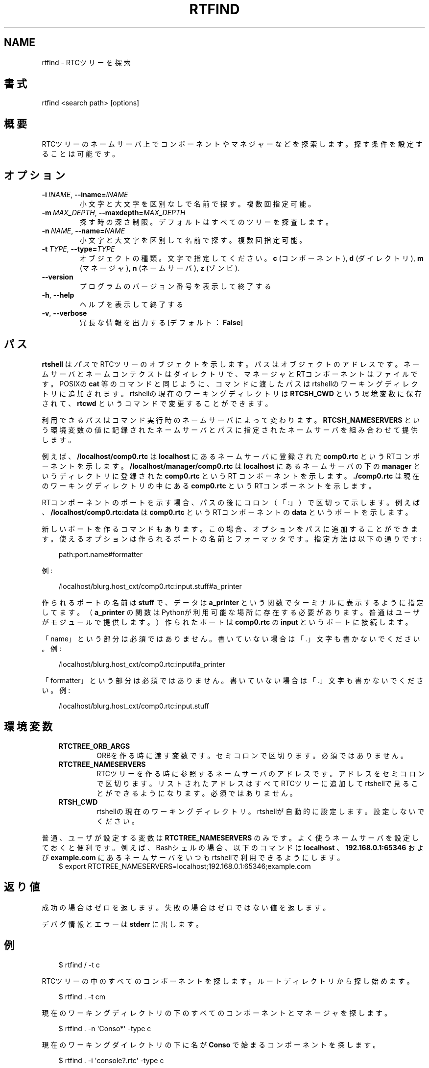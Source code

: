 .\" Man page generated from reStructuredText.
.
.
.nr rst2man-indent-level 0
.
.de1 rstReportMargin
\\$1 \\n[an-margin]
level \\n[rst2man-indent-level]
level margin: \\n[rst2man-indent\\n[rst2man-indent-level]]
-
\\n[rst2man-indent0]
\\n[rst2man-indent1]
\\n[rst2man-indent2]
..
.de1 INDENT
.\" .rstReportMargin pre:
. RS \\$1
. nr rst2man-indent\\n[rst2man-indent-level] \\n[an-margin]
. nr rst2man-indent-level +1
.\" .rstReportMargin post:
..
.de UNINDENT
. RE
.\" indent \\n[an-margin]
.\" old: \\n[rst2man-indent\\n[rst2man-indent-level]]
.nr rst2man-indent-level -1
.\" new: \\n[rst2man-indent\\n[rst2man-indent-level]]
.in \\n[rst2man-indent\\n[rst2man-indent-level]]u
..
.TH "RTFIND" 1 "2015-08-13" "4.0" "User commands"
.SH NAME
rtfind \- RTCツリーを探索
.SH 書式
.sp
rtfind <search path> [options]
.SH 概要
.sp
RTCツリーのネームサーバ上でコンポーネントやマネジャーなどを探索します。探す
条件を設定することは可能です。
.SH オプション
.INDENT 0.0
.TP
.BI \-i \ INAME\fR,\fB \ \-\-iname\fB= INAME
小文字と大文字を区別なしで名前で探す。複数回指定可能。
.TP
.BI \-m \ MAX_DEPTH\fR,\fB \ \-\-maxdepth\fB= MAX_DEPTH
探す時の深さ制限。デフォルトはすべてのツリーを探査します。
.TP
.BI \-n \ NAME\fR,\fB \ \-\-name\fB= NAME
小文字と大文字を区別して名前で探す。複数回指定可能。
.TP
.BI \-t \ TYPE\fR,\fB \ \-\-type\fB= TYPE
オブジェクトの種類。文字で指定してください。
\fBc\fP (コンポーネント), \fBd\fP (ダイレクトリ), \fBm\fP (マネージャ),
\fBn\fP (ネームサーバ), \fBz\fP (ゾンビ).
.UNINDENT
.INDENT 0.0
.TP
.B  \-\-version
プログラムのバージョン番号を表示して終了する
.TP
.B  \-h\fP,\fB  \-\-help
ヘルプを表示して終了する
.TP
.B  \-v\fP,\fB  \-\-verbose
冗長な情報を出力する [デフォルト： \fBFalse\fP]
.UNINDENT
.SH パス
.sp
\fBrtshell\fP は \fIパス\fP でRTCツリーのオブジェクトを示します。パスは
オブジェクトのアドレスです。ネームサーバとネームコンテクストは
ダイレクトリで、マネージャとRTコンポーネントはファイルです。POSIXの
\fBcat\fP 等のコマンドと同じように、コマンドに渡したパスはrtshellの
ワーキングディレクトリに追加されます。rtshellの現在のワーキングディレクトリは
\fBRTCSH_CWD\fP という環境変数に保存されて、 \fBrtcwd\fP というコマンドで
変更することができます。
.sp
利用できるパスはコマンド実行時のネームサーバによって変わります。
\fBRTCSH_NAMESERVERS\fP という環境変数の値に記録されたネームサーバとパスに
指定された ネームサーバを組み合わせて提供します。
.sp
例えば、 \fB/localhost/comp0.rtc\fP は \fBlocalhost\fP にあるネームサーバに登録
された \fBcomp0.rtc\fP というRTコンポーネントを示します。
\fB/localhost/manager/comp0.rtc\fP は \fBlocalhost\fP にあるネームサーバの下の
\fBmanager\fP というディレクトリに登録された \fBcomp0.rtc\fP というRT
コンポーネントを示します。 \fB\&./comp0.rtc\fP は現在のワーキングディレクトリ
の中にある \fBcomp0.rtc\fP というRTコンポーネントを示します。
.sp
RTコンポーネントのポートを示す場合、パスの後にコロン（「:」）で区切って
示します。例えば、 \fB/localhost/comp0.rtc:data\fP は
\fBcomp0.rtc\fP というRTコンポーネントの \fBdata\fP というポートを示します。
.sp
新しいポートを作るコマンドもあります。この場合、オプションをパスに追加
することができます。使えるオプションは作られるポートの名前とフォーマッタ
です。指定方法は以下の通りです:
.INDENT 0.0
.INDENT 3.5
.sp
.EX
path:port.name#formatter
.EE
.UNINDENT
.UNINDENT
.sp
例:
.INDENT 0.0
.INDENT 3.5
.sp
.EX
/localhost/blurg.host_cxt/comp0.rtc:input.stuff#a_printer
.EE
.UNINDENT
.UNINDENT
.sp
作られるポートの名前は \fBstuff\fP で、データは \fBa_printer\fP という関数で
ターミナルに表示するように指定してます。（ \fBa_printer\fP の関数はPythonが利
用可能な場所に存在する必要があります。普通はユーザがモジュールで提供します。）
作られたポートは \fBcomp0.rtc\fP の \fBinput\fP というポートに接続します。
.sp
「name」という部分は必須ではありません。書いていない場合は「.」文字も
書かないでください。例:
.INDENT 0.0
.INDENT 3.5
.sp
.EX
/localhost/blurg.host_cxt/comp0.rtc:input#a_printer
.EE
.UNINDENT
.UNINDENT
.sp
「formatter」という部分は必須ではありません。書いていない場合は「.」文字も
書かないでください。例:
.INDENT 0.0
.INDENT 3.5
.sp
.EX
/localhost/blurg.host_cxt/comp0.rtc:input.stuff
.EE
.UNINDENT
.UNINDENT
.SH 環境変数
.INDENT 0.0
.INDENT 3.5
.INDENT 0.0
.TP
.B RTCTREE_ORB_ARGS
ORBを作る時に渡す変数です。セミコロンで区切ります。必須ではありません。
.TP
.B RTCTREE_NAMESERVERS
RTCツリーを作る時に参照するネームサーバのアドレスです。アドレスをセミ
コロンで区切ります。リストされたアドレスはすべてRTCツリーに追加して
rtshellで見ることができるようになります。必須ではありません。
.TP
.B RTSH_CWD
rtshellの現在のワーキングディレクトリ。rtshellが自動的に設定します。
設定しないでください。
.UNINDENT
.UNINDENT
.UNINDENT
.sp
普通、ユーザが設定する変数は \fBRTCTREE_NAMESERVERS\fP のみです。よく使うネ
ームサーバを設定しておくと便利です。例えば、Bashシェルの場合、以下のコマンド
は \fBlocalhost\fP 、 \fB192.168.0.1:65346\fP および \fBexample.com\fP にあるネーム
サーバをいつもrtshellで利用できるようにします。
.INDENT 0.0
.INDENT 3.5
$ export RTCTREE_NAMESERVERS=localhost;192.168.0.1:65346;example.com
.UNINDENT
.UNINDENT
.SH 返り値
.sp
成功の場合はゼロを返します。失敗の場合はゼロではない値を返します。
.sp
デバグ情報とエラーは \fBstderr\fP に出します。
.SH 例
.INDENT 0.0
.INDENT 3.5
.sp
.EX
$ rtfind / \-t c
.EE
.UNINDENT
.UNINDENT
.sp
RTCツリーの中のすべてのコンポーネントを探します。ルートディレクトリか
ら探し始めます。
.INDENT 0.0
.INDENT 3.5
.sp
.EX
$ rtfind . \-t cm
.EE
.UNINDENT
.UNINDENT
.sp
現在のワーキングディレクトリの下のすべてのコンポーネントとマネージャを
探します。
.INDENT 0.0
.INDENT 3.5
.sp
.EX
$ rtfind . \-n \(aqConso*\(aq \-type c
.EE
.UNINDENT
.UNINDENT
.sp
現在のワーキングダイレクトリの下に名が \fBConso\fP で始まるコンポーネントを
探します。
.INDENT 0.0
.INDENT 3.5
.sp
.EX
$ rtfind . \-i \(aqconsole?.rtc\(aq \-type c
.EE
.UNINDENT
.UNINDENT
.sp
現在のワーキングディレクトリの下の名前が \fBconsole\fP で始まり \fB\&.rtc\fP で終
わって、その間に一字のみあるコンポーネントを探します。小文字と大文字を区別しま
せん。
.INDENT 0.0
.INDENT 3.5
.sp
.EX
$ for c in \(gartfind . \-type c \-m 1\(ga; do rtact ${c}; done
.EE
.UNINDENT
.UNINDENT
.sp
（POSIXのみ）現在のワーキングディレクトリのすべてのコンポーネントを
activate します。
.SH 参照
.INDENT 0.0
.INDENT 3.5
\fBrtls\fP (1)
.UNINDENT
.UNINDENT
.SH AUTHOR
Geoffrey Biggs and contributors
.SH COPYRIGHT
LGPL3
.\" Generated by docutils manpage writer.
.
